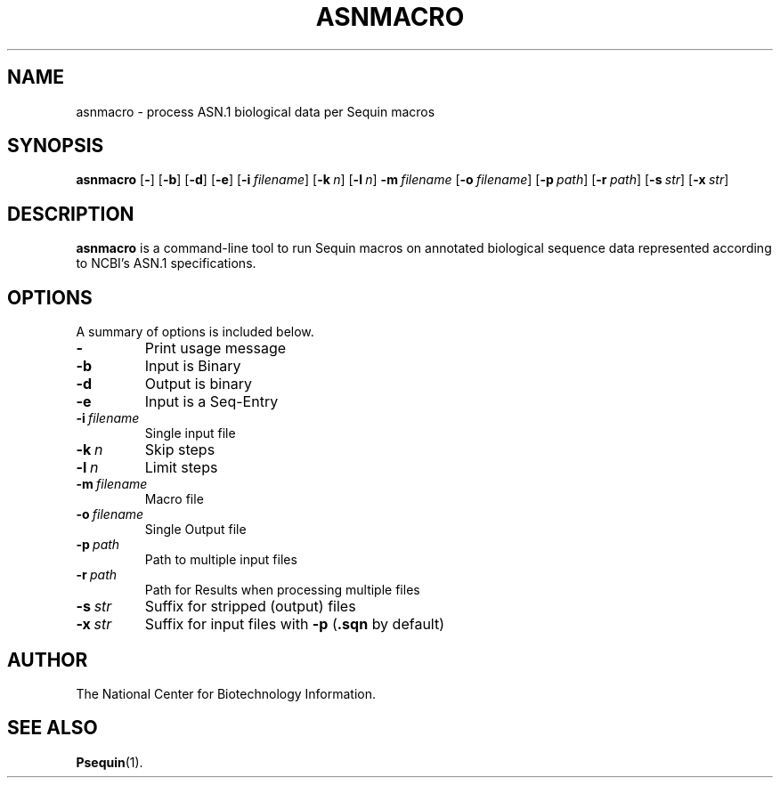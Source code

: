 .TH ASNMACRO 1 2016-09-01 NCBI "NCBI Tools User's Manual"
.SH NAME
asnmacro \- process ASN.1 biological data per Sequin macros
.SH SYNOPSIS
.B asnmacro
[\|\fB\-\fP\|]
[\|\fB\-b\fP\|]
[\|\fB\-d\fP\|]
[\|\fB\-e\fP\|]
[\|\fB\-i\fP\ \fIfilename\fP\|]
[\|\fB\-k\fP\ \fIn\fP\|]
[\|\fB\-l\fP\ \fIn\fP\|]
\|\fB\-m\fP\ \fIfilename\fP
[\|\fB\-o\fP\ \fIfilename\fP\|]
[\|\fB\-p\fP\ \fIpath\fP\|]
[\|\fB\-r\fP\ \fIpath\fP\|]
[\|\fB\-s\fP\ \fIstr\fP\|]
[\|\fB\-x\fP\ \fIstr\fP\|]
.SH DESCRIPTION
\fBasnmacro\fP is a command-line tool to run Sequin macros on
annotated biological sequence data represented according to NCBI's
ASN.1 specifications.
.SH OPTIONS
A summary of options is included below.
.TP
\fB\-\fP
Print usage message
.TP
\fB\-b\fP
Input is Binary
.TP
\fB\-d\fP
Output is binary
.TP
\fB\-e\fP
Input is a Seq-Entry
.TP
\fB\-i\fP\ \fIfilename\fP
Single input file
.TP
\fB-k\fP\ \fIn\fP
Skip steps
.TP
\fB-l\fP\ \fIn\fP
Limit steps
.TP
\fB\-m\fP\ \fIfilename\fP
Macro file
.TP
\fB\-o\fP\ \fIfilename\fP
Single Output file
.TP
\fB\-p\fP\ \fIpath\fP
Path to multiple input files
.TP
\fB\-r\fP\ \fIpath\fP
Path for Results when processing multiple files
.TP
\fB\-s\fP\ \fIstr\fP
Suffix for stripped (output) files
.TP
\fB\-x\fP\ \fIstr\fP
Suffix for input files with \fB-p\fP (\fB.sqn\fP by default)
.SH AUTHOR
The National Center for Biotechnology Information.
.SH SEE ALSO
.ad l
.BR Psequin (1).
